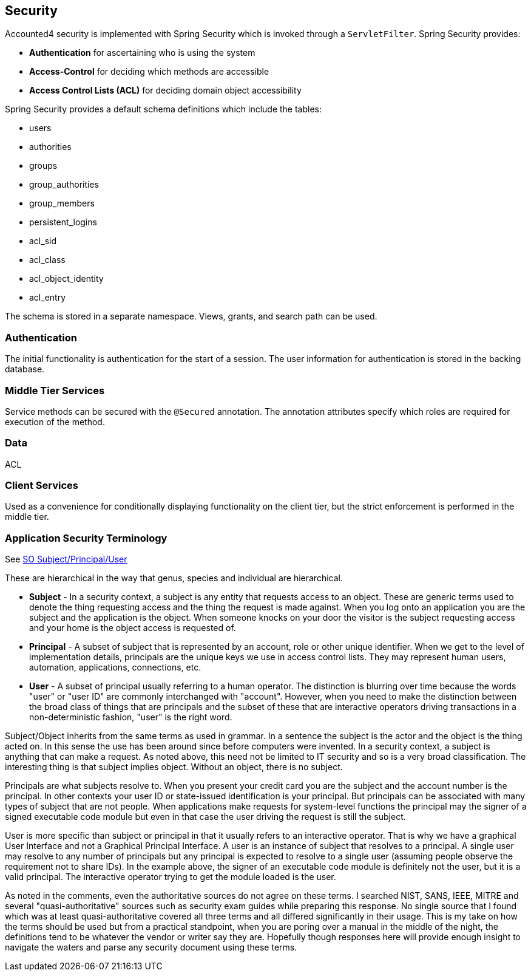== Security

Accounted4 security is implemented with Spring Security which is invoked through a `ServletFilter`. Spring Security provides:

* *Authentication* for ascertaining who is using the system
* *Access-Control* for deciding which methods are accessible
* *Access Control Lists (ACL)* for deciding domain object accessibility

Spring Security provides a default schema definitions which include the tables:

* users
* authorities
* groups
* group_authorities
* group_members
* persistent_logins
* acl_sid
* acl_class
* acl_object_identity
* acl_entry

The schema is stored in a separate namespace. Views, grants, and search path can be used.

=== Authentication
The initial functionality is authentication for the start of a session.  The user information for authentication is stored in the backing database.

=== Middle Tier Services
Service methods can be secured with the `@Secured` annotation. The annotation attributes specify which roles are required for execution of the method.

=== Data
ACL

=== Client Services
Used as a convenience for conditionally displaying functionality on the client tier, but the strict enforcement is performed in the middle tier.


=== Application Security Terminology

See http://stackoverflow.com/questions/4989063/what-is-the-meaning-of-subject-vs-user-vs-principal-in-a-security-context[SO Subject/Principal/User]

These are hierarchical in the way that genus, species and individual are hierarchical.

* *Subject* - In a security context, a subject is any entity that requests access to an object. These are generic terms used to denote the thing requesting access and the thing the request is made against. When you log onto an application you are the subject and the application is the object. When someone knocks on your door the visitor is the subject requesting access and your home is the object access is requested of.

* *Principal* - A subset of subject that is represented by an account, role or other unique identifier. When we get to the level of implementation details, principals are the unique keys we use in access control lists. They may represent human users, automation, applications, connections, etc.

* *User* - A subset of principal usually referring to a human operator. The distinction is blurring over time because the words "user" or "user ID" are commonly interchanged with "account". However, when you need to make the distinction between the broad class of things that are principals and the subset of these that are interactive operators driving transactions in a non-deterministic fashion, "user" is the right word.

Subject/Object inherits from the same terms as used in grammar. In a sentence the subject is the actor and the object is the thing acted on. In this sense the use has been around since before computers were invented. In a security context, a subject is anything that can make a request. As noted above, this need not be limited to IT security and so is a very broad classification. The interesting thing is that subject implies object. Without an object, there is no subject.

Principals are what subjects resolve to. When you present your credit card you are the subject and the account number is the principal. In other contexts your user ID or state-issued identification is your principal. But principals can be associated with many types of subject that are not people. When applications make requests for system-level functions the principal may the signer of a signed executable code module but even in that case the user driving the request is still the subject.

User is more specific than subject or principal in that it usually refers to an interactive operator. That is why we have a graphical User Interface and not a Graphical Principal Interface. A user is an instance of subject that resolves to a principal. A single user may resolve to any number of principals but any principal is expected to resolve to a single user (assuming people observe the requirement not to share IDs). In the example above, the signer of an executable code module is definitely not the user, but it is a valid principal. The interactive operator trying to get the module loaded is the user.

As noted in the comments, even the authoritative sources do not agree on these terms. I searched NIST, SANS, IEEE, MITRE and several "quasi-authoritative" sources such as security exam guides while preparing this response. No single source that I found which was at least quasi-authoritative covered all three terms and all differed significantly in their usage. This is my take on how the terms should be used but from a practical standpoint, when you are poring over a manual in the middle of the night, the definitions tend to be whatever the vendor or writer say they are. Hopefully though responses here will provide enough insight to navigate the waters and parse any security document using these terms.
